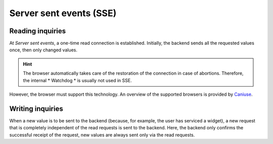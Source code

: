.. _sse:

Server sent events (SSE)
^^^^^^^^^^^^^^^^^^^^^^^^

Reading inquiries
*****************

At *Server sent events*, a one-time read connection is established.
Initially, the backend sends all the requested values once, then only
changed values.

.. HINT::
        The browser automatically takes care of the restoration of the
        connection in case of abortions.
        Therefore, the internal * Watchdog * is usually not used in SSE.

However, the browser must support this technology. An overview of the
supported browsers is provided by `Caniuse <http://caniuse.com/eventsource/embed/>`__.

Writing inquiries
********************

When a new value is to be sent to the backend (because, for example,
the user has serviced a widget), a new request that is completely
independent of the read requests is sent to the backend. Here, the
backend only confirms the successful receipt of the request, new
values are always sent only via the read requests.